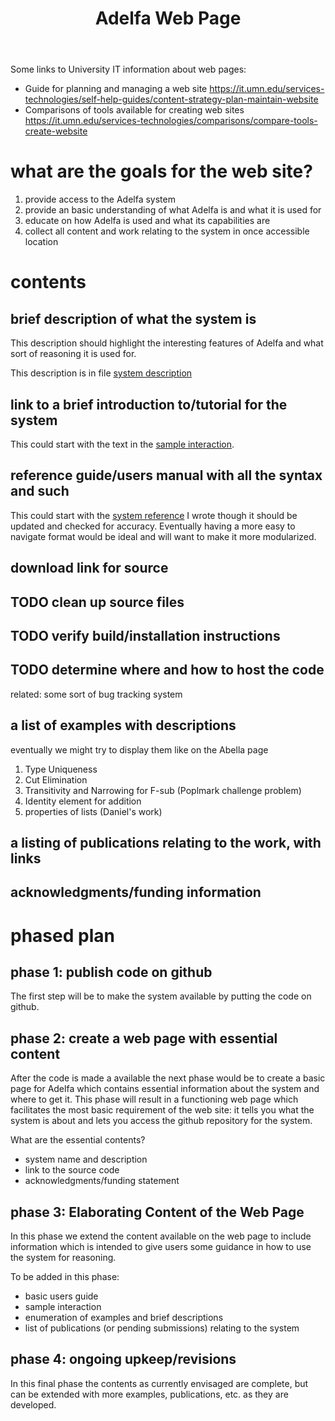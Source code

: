#+title: Adelfa Web Page

Some links to University IT information about web pages:
  - Guide for planning and managing a web site
    https://it.umn.edu/services-technologies/self-help-guides/content-strategy-plan-maintain-website
  - Comparisons of tools available for creating web sites
    https://it.umn.edu/services-technologies/comparisons/compare-tools-create-website


* what are the goals for the web site?
  1. provide access to the Adelfa system
  2. provide an basic understanding of what Adelfa is and what it is
     used for
  3. educate on how Adelfa is used and what its capabilities are
  4. collect all content and work relating to the system in once
     accessible location


* contents
** brief description of what the system is
  This description should highlight the interesting features of Adelfa
  and what sort of reasoning it is used for.

  This description is in file [[file:/cygdrive/c/Users/Poffalina/Documents/sparrow/systems/LF-Reasoning/system_description.txt][system description]]



** link to a brief introduction to/tutorial for the system
  This could start with the text in the [[file:/cygdrive/c/Users/Poffalina/Documents/sparrow/systems/LF-Reasoning/sample_interaction.txt][sample interaction]].


** reference guide/users manual with all the syntax and such
  This could start with the [[file:/cygdrive/c/Users/Poffalina/Documents/sparrow/systems/LF-Reasoning/system_reference.txt][system reference]] I wrote though it should
  be updated and checked for accuracy.
  Eventually having a more easy to navigate format would be ideal
  and will want to make it more modularized.


** download link for source
** TODO clean up source files
** TODO verify build/installation instructions
** TODO determine where and how to host the code
   related: some sort of bug tracking system


** a list of examples with descriptions
  eventually we might try to display them like on the Abella page

  1. Type Uniqueness
  2. Cut Elimination
  3. Transitivity and Narrowing for F-sub (Poplmark challenge problem)
  4. Identity element for addition
  5. properties of lists (Daniel's work)

     
** a listing of publications relating to the work, with links


** acknowledgments/funding information



* phased plan
** phase 1: publish code on github
   The first step will be to make the system available by putting the
   code on github.
** phase 2: create a web page with essential content
   After the code is made a available the next phase would be to
   create a basic page for Adelfa which contains essential information
   about the system and where to get it. This phase will result in a
   functioning web page which facilitates the most basic requirement
   of the web site: it tells you what the system is about and lets you
   access the github repository for the system.

   What are the essential contents?
   - system name and description
   - link to the source code
   - acknowledgments/funding statement
** phase 3: Elaborating Content of the Web Page
   In this phase we extend the content available on the web page to
   include information which is intended to give users some
   guidance in how to use the system for reasoning.

   To be added in this phase:
   - basic users guide
   - sample interaction
   - enumeration of examples and brief descriptions
   - list of publications (or pending submissions) relating to the system
** phase 4: ongoing upkeep/revisions
   In this final phase the contents as currently envisaged are
   complete, but can be extended with more examples, publications,
   etc. as they are developed.
